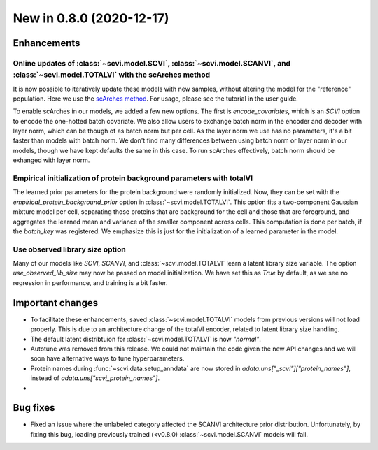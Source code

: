 New in 0.8.0 (2020-12-17)
-------------------------

Enhancements
~~~~~~~~~~~~

Online updates of :class:`~scvi.model.SCVI`, :class:`~scvi.model.SCANVI`, and :class:`~scvi.model.TOTALVI` with the scArches method
^^^^^^^^^^^^^^^^^^^^^^^^^^^^^^^^^^^^^^^^^^^^^^^^^^^^^^^^^^^^^^^^^^^^^^^^^^

It is now possible to iteratively update these models with new samples, without altering the model for the "reference" population.
Here we use the `scArches method <https://github.com/theislab/scarches>`_. For usage, please see the tutorial in the user guide.

To enable scArches in our models, we added a few new options. The first is `encode_covariates`, which is an `SCVI` option to encode the one-hotted
batch covariate. We also allow users to exchange batch norm in the encoder and decoder with layer norm, which can be though of as batch norm but per cell.
As the layer norm we use has no parameters, it's a bit faster than models with batch norm. We don't find many differences between using batch norm or layer norm
in our models, though we have kept defaults the same in this case. To run scArches effectively, batch norm should be exhanged with layer norm.


Empirical initialization of protein background parameters with totalVI
^^^^^^^^^^^^^^^^^^^^^^^^^^^^^^^^^^^^^^^^^^^^^^^^^^^^^^^^^^^^^^^^^^^^^^

The learned prior parameters for the protein background were randomly initialized. Now, they can be set with the `empirical_protein_background_prior`
option in :class:`~scvi.model.TOTALVI`. This option fits a two-component Gaussian mixture model per cell, separating those proteins that are background
for the cell and those that are foreground, and aggregates the learned mean and variance of the smaller component across cells. This computation is done
per batch, if the `batch_key` was registered. We emphasize this is just for the initialization of a learned parameter in the model.

Use observed library size option
^^^^^^^^^^^^^^^^^^^^^^^^^^^^^^^^

Many of our models like `SCVI`, `SCANVI`, and :class:`~scvi.model.TOTALVI` learn a latent library size variable.
The option `use_observed_lib_size` may now be passed on model initialization. We have set this as `True` by default,
as we see no regression in performance, and training is a bit faster.

Important changes
~~~~~~~~~~~~~~~~~

- To facilitate these enhancements, saved :class:`~scvi.model.TOTALVI` models from previous versions will not load properly. This is due to an architecture change of the totalVI encoder, related to latent library size handling.
- The default latent distribtuion for :class:`~scvi.model.TOTALVI` is now `"normal"`.
- Autotune was removed from this release. We could not maintain the code given the new API changes and we will soon have alternative ways to tune hyperparameters.
- Protein names during :func:`~scvi.data.setup_anndata` are now stored in `adata.uns["_scvi"]["protein_names"]`, instead of `adata.uns["scvi_protein_names"]`.
-

Bug fixes
~~~~~~~~~

- Fixed an issue where the unlabeled category affected the SCANVI architecture prior distribution. Unfortunately, by fixing this bug, loading previously trained (<v0.8.0) :class:`~scvi.model.SCANVI` models will fail.

